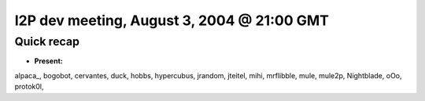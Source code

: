 I2P dev meeting, August 3, 2004 @ 21:00 GMT
===========================================

Quick recap
-----------

* **Present:**

alpaca\_,
bogobot,
cervantes,
duck,
hobbs,
hypercubus,
jrandom,
jteitel,
mihi,
mrflibble,
mule,
mule2p,
Nightblade,
oOo,
protok0l,
